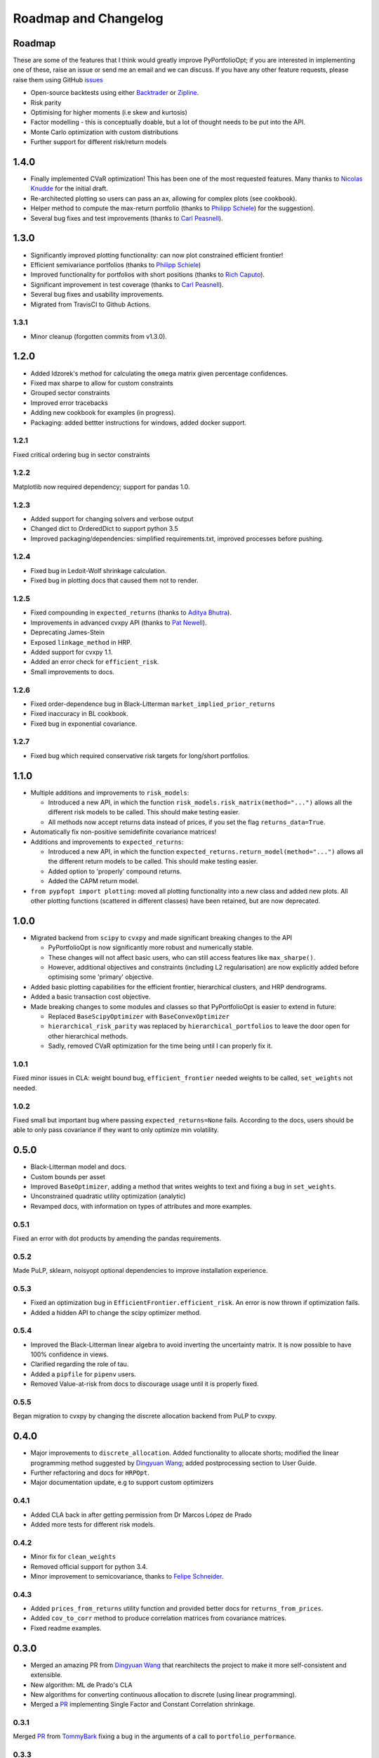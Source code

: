 .. _roadmap:

#####################
Roadmap and Changelog
#####################


Roadmap
=======

These are some of the features that I think would greatly improve PyPortfolioOpt; if you
are interested in implementing one of these, raise an issue or send me an email and we can
discuss. If you have any other feature requests, please raise them using GitHub
`issues <https://github.com/robertmartin8/PyPortfolioOpt/issues>`_

- Open-source backtests using either `Backtrader <https://www.backtrader.com/>`_ or
  `Zipline <https://github.com/quantopian/zipline>`_.
- Risk parity
- Optimising for higher moments (i.e skew and kurtosis)
- Factor modelling - this is conceptually doable, but a lot of thought needs to be put into the API.
- Monte Carlo optimization with custom distributions
- Further support for different risk/return models

1.4.0
=====

- Finally implemented CVaR optimization! This has been one of the most requested features. Many thanks
  to `Nicolas Knudde <https://github.com/nknudde>`_ for the initial draft. 
- Re-architected plotting so users can pass an ax, allowing for complex plots (see cookbook).
- Helper method to compute the max-return portfolio (thanks to `Philipp Schiele <https://github.com/phschiele>`_)
  for the suggestion). 
- Several bug fixes and test improvements (thanks to `Carl Peasnell <https://github.com/SeaPea1>`_).


1.3.0
=====

- Significantly improved plotting functionality: can now plot constrained efficient frontier!
- Efficient semivariance portfolios (thanks to `Philipp Schiele <https://github.com/phschiele>`_)
- Improved functionality for portfolios with short positions (thanks to `Rich Caputo <https://github.com/arcaputo3>`_).
- Significant improvement in test coverage (thanks to `Carl Peasnell <https://github.com/SeaPea1>`_).
- Several bug fixes and usability improvements.
- Migrated from TravisCI to Github Actions.

1.3.1
-----

- Minor cleanup (forgotten commits from v1.3.0).


1.2.0
=====

- Added Idzorek's method for calculating the ``omega`` matrix given percentage confidences.
- Fixed max sharpe to allow for custom constraints
- Grouped sector constraints
- Improved error tracebacks
- Adding new cookbook for examples (in progress).
- Packaging: added bettter instructions for windows, added docker support.

1.2.1
-----

Fixed critical ordering bug in sector constraints

1.2.2
-----

Matplotlib now required dependency; support for pandas 1.0. 

1.2.3
-----

- Added support for changing solvers and verbose output
- Changed dict to OrderedDict to support python 3.5
- Improved packaging/dependencies: simplified requirements.txt, improved processes before pushing.

1.2.4
-----

- Fixed bug in Ledoit-Wolf shrinkage calculation.
- Fixed bug in plotting docs that caused them not to render. 

1.2.5
-----

- Fixed compounding in ``expected_returns`` (thanks to `Aditya Bhutra <https://github.com/bhutraaditya>`_).
- Improvements in advanced cvxpy API (thanks to `Pat Newell <https://github.com/pmn4>`_).
- Deprecating James-Stein
- Exposed ``linkage_method`` in HRP. 
- Added support for cvxpy 1.1.
- Added an error check for ``efficient_risk``. 
- Small improvements to docs.

1.2.6
-----

- Fixed order-dependence bug in Black-Litterman ``market_implied_prior_returns``
- Fixed inaccuracy in BL cookbook.
- Fixed bug in exponential covariance.

1.2.7
-----

- Fixed bug which required conservative risk targets for long/short portfolios.


1.1.0
=====

- Multiple additions and improvements to ``risk_models``:
    
  - Introduced a new API, in which the function ``risk_models.risk_matrix(method="...")`` allows
    all the different risk models to be called. This should make testing easier.
  - All methods now accept returns data instead of prices, if you set the flag ``returns_data=True``.
- Automatically fix non-positive semidefinite covariance matrices!

- Additions and improvements to ``expected_returns``:

  - Introduced a new API, in which the function ``expected_returns.return_model(method="...")`` allows
    all the different return models to be called. This should make testing easier.
  - Added option to 'properly' compound returns.
  - Added the CAPM return model.

- ``from pypfopt import plotting``: moved all plotting functionality into a new class and added
  new plots. All other plotting functions (scattered in different classes) have been retained,
  but are now deprecated.


1.0.0
=====

- Migrated backend from ``scipy`` to ``cvxpy`` and made significant breaking changes to the API

  - PyPortfolioOpt is now significantly more robust and numerically stable.
  - These changes will not affect basic users, who can still access features like ``max_sharpe()``.
  - However, additional objectives and constraints (including L2 regularisation) are now 
    explicitly added before optimising some 'primary' objective.

- Added basic plotting capabilities for the efficient frontier, hierarchical clusters, 
  and HRP dendrograms.
- Added a basic transaction cost objective.
- Made breaking changes to some modules and classes so that PyPortfolioOpt is easier to extend
  in future:
  
  - Replaced ``BaseScipyOptimizer`` with ``BaseConvexOptimizer``
  - ``hierarchical_risk_parity`` was replaced by ``hierarchical_portfolios`` to leave the door open for other hierarchical methods.
  - Sadly, removed CVaR optimization for the time being until I can properly fix it.

1.0.1
-----

Fixed minor issues in CLA: weight bound bug, ``efficient_frontier`` needed weights to be called, ``set_weights`` not needed.

1.0.2
-----

Fixed small but important bug where passing ``expected_returns=None`` fails. According to the docs, users
should be able to only pass covariance if they want to only optimize min volatility.


0.5.0
=====

- Black-Litterman model and docs.
- Custom bounds per asset
- Improved ``BaseOptimizer``, adding a method that writes weights
  to text and fixing a bug in ``set_weights``.
- Unconstrained quadratic utility optimization (analytic)
- Revamped docs, with information on types of attributes and
  more examples.

0.5.1
-----

Fixed an error with dot products by amending the pandas requirements.

0.5.2
-----

Made PuLP, sklearn, noisyopt optional dependencies to improve installation
experience.

0.5.3
-----

- Fixed an optimization bug in ``EfficientFrontier.efficient_risk``. An error is now
  thrown if optimization fails.
- Added a hidden API to change the scipy optimizer method. 

0.5.4
-----

- Improved the Black-Litterman linear algebra to avoid inverting the uncertainty matrix. 
  It is now possible to have 100% confidence in views.
- Clarified regarding the role of tau.
- Added a ``pipfile`` for ``pipenv`` users.
- Removed Value-at-risk from docs to discourage usage until it is properly fixed.

0.5.5
-----

Began migration to cvxpy by changing the discrete allocation backend from PuLP to cvxpy. 

0.4.0
=====

- Major improvements to ``discrete_allocation``. Added functionality to allocate shorts;
  modified the linear programming method suggested by `Dingyuan Wang <https://github.com/gumblex>`_;
  added postprocessing section to User Guide.
- Further refactoring and docs for ``HRPOpt``.
- Major documentation update, e.g to support custom optimizers

0.4.1
-----

- Added CLA back in after getting permission from Dr Marcos López de Prado
- Added more tests for different risk models.

0.4.2
-----

- Minor fix for ``clean_weights``
- Removed official support for python 3.4.
- Minor improvement to semicovariance, thanks to `Felipe Schneider <https://github.com/schneiderfelipe>`_.

0.4.3
-----

- Added ``prices_from_returns`` utility function and provided better docs for ``returns_from_prices``.
- Added ``cov_to_corr`` method to produce correlation matrices from covariance matrices.
- Fixed readme examples.



0.3.0
=====

- Merged an amazing PR from `Dingyuan Wang <https://github.com/gumblex>`_ that rearchitects
  the project to make it more self-consistent and extensible.
- New algorithm: ML de Prado's CLA
- New algorithms for converting continuous allocation to discrete (using linear
  programming).
- Merged a `PR <https://github.com/robertmartin8/PyPortfolioOpt/pull/22>`__ implementing Single Factor and
  Constant Correlation shrinkage.

0.3.1
-----

Merged `PR <https://github.com/robertmartin8/PyPortfolioOpt/pull/23>`__ from `TommyBark <https://github.com/TommyBark>`_ 
fixing a bug in the arguments of a call to ``portfolio_performance``.

0.3.3
-----

Migrated the project internally to use the ``poetry`` dependency manager. Will still keep ``setup.py`` and ``requirements.txt``, but ``poetry`` is now the recommended way to interact with PyPortfolioOpt.

0.3.4
-----

Refactored shrinkage models, including single factor and constant correlation.



0.2.0
=====

- Hierarchical Risk Parity optimization
- Semicovariance matrix
- Exponential covariance matrix
- CVaR optimization
- Better support for custom objective functions
- Multiple bug fixes (including minimum volatility vs minimum variance)
- Refactored so all optimizers inherit from a ``BaseOptimizer``.

0.2.1
-----

- Included python 3.7 in travis build
- Merged PR from `schneiderfelipe <https://github.com/schneiderfelipe>`_ to fix an error message.


0.1.0
=====

Initial release:

- Efficient frontier (max sharpe, min variance, target risk/return)
- L2 regularisation
- Discrete allocation
- Mean historical returns, exponential mean returns
- Sample covariance, sklearn wrappers.
- Tests
- Docs

0.1.1
-----

Minor bug fixes and documentation
